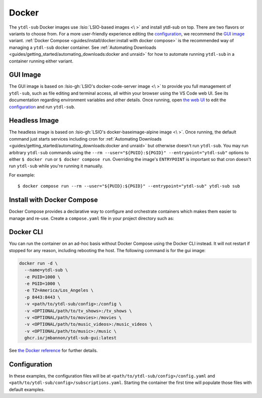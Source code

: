 ======
Docker
======

The ``ytdl-sub`` Docker images use :lsio:`LSIO-based images <\ >` and install ytdl-sub
on top. There are two flavors or variants to choose from. For a more user-friendly
experience editing the `configuration`_, we recommend the `GUI image`_
variant. :ref:`Docker Compose <guides/install/docker:install with docker compose>` is
the recommended way of managing a ``ytdl-sub`` docker container.  See :ref:`Automating
Downloads <guides/getting_started/automating_downloads:docker and unraid>` for how to
automate running ``ytdl-sub`` in a container running either variant.

GUI Image
---------

The GUI image is based on :lsio-gh:`LSIO's docker-code-server image <\ >` to provide you
full management of ``ytdl-sub``, such as file editing and terminal access, all within
your browser using the VS Code web UI. See its documentation regarding environment
variables and other details. Once running, open `the web UI`_ to edit the
`configuration`_ and run ``ytdl-sub``.

.. _`the web UI`: http://localhost:8443

Headless Image
--------------

The headless image is based on :lsio-gh:`LSIO's docker-baseimage-alpine image <\
>`. Once running, the default command just starts services including cron for
:ref:`Automating Downloads <guides/getting_started/automating_downloads:docker and
unraid>` but otherwise doesn't run ``ytdl-sub``. You may run arbitrary ``ytdl-sub``
commands using the ``--rm --user="${PUID}:${PGID}" --entrypoint="ytdl-sub"`` options to
either ``$ docker run`` or ``$ docker compose run``. Overriding the image's
``ENTRYPOINT`` is important so that cron doesn't run ``ytdl-sub`` while you're running
it manually.

For example::

  $ docker compose run --rm --user="${PUID}:${PGID}" --entrypoint="ytdl-sub" ytdl-sub sub

Install with Docker Compose
---------------------------

Docker Compose provides a declarative way to configure and orchestrate containers which
makes them easier to manage and re-use. Create a ``compose.yaml`` file in your project
directory such as:

.. code-block:: yaml
   :caption: compose.yaml

   services:
     ytdl-sub:
       # The GUI image variant:
       image: ghcr.io/jmbannon/ytdl-sub-gui:latest
       # Or use the headless image variant:
       # image: ghcr.io/jmbannon/ytdl-sub:latest
       # For CPU/GPU passthrough, use the GUI image above or the headless Ubuntu image:
       # image: ghcr.io/jmbannon/ytdl-sub:ubuntu-latest
       container_name: ytdl-sub
       restart: unless-stopped
       environment:
         - TZ=America/Los_Angeles
         # Set these as appropriate so your users can access the downloaded files in
         # your library:
         - PUID=1000
         - PGID=1000
         # Optionally passthrough your NVidia GPU:
         # - NVIDIA_DRIVER_CAPABILITIES=all
         # - NVIDIA_VISIBLE_DEVICES=all
       volumes:
         - <path/to/ytdl-sub/config>:/config
         - <path/to/tv_shows>:/tv_shows  # optional
         - <path/to/movies>:/movies  # optional
         - <path/to/music_videos>:/music_videos  # optional
         - <path/to/music>:/music  # optional
       # Not necessary for the headless image variant:
       ports:
         - 8443:8443
       # Optionally passthrough the CPU for hardware acceleration:
       # devices:
       #   - /dev/dri:/dev/dri
       # Optionally passthrough the GPU:
       # deploy:
       #   resources:
       #     reservations:
       #       devices:
       #         - capabilities: ["gpu"]

Docker CLI
----------

You can run the container on an ad-hoc basis without Docker Compose using the Docker CLI
instead. It will not restart if stopped for any reason, including rebooting the
host. The following command is for the gui image:

.. code-block:: bash

  docker run -d \
    --name=ytdl-sub \
    -e PUID=1000 \
    -e PGID=1000 \
    -e TZ=America/Los_Angeles \
    -p 8443:8443 \
    -v <path/to/ytdl-sub/config>:/config \
    -v <OPTIONAL/path/to/tv_shows>:/tv_shows \
    -v <OPTIONAL/path/to/movies>:/movies \
    -v <OPTIONAL/path/to/music_videos>:/music_videos \
    -v <OPTIONAL/path/to/music>:/music \
    ghcr.io/jmbannon/ytdl-sub-gui:latest

See `the Docker reference <https://docs.docker.com/engine/reference/run/>`_ for further
details.

Configuration
-------------

In these examples, the configuration files will be at
``<path/to/ytdl-sub/config>/config.yaml`` and
``<path/to/ytdl-sub/config>/subscriptions.yaml``. Starting the container the first time
will populate those files with default examples.
